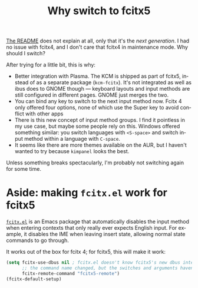 #+title: Why switch to fcitx5
#+created: 2022-03-20T15:29:28+0900
#+language: en
#+tags[]: linux review

[[https://github.com/fcitx/fcitx5][The README]] does not explain at all, only that it's the /next generation/. I had no issue with fcitx4, and I don't care that fcitx4 in maintenance mode. Why should I switch?

After trying for a little bit, this is why:

- Better integration with Plasma. The KCM is shipped as part of fcitx5, instead of as a separate package (=kcm-fcitx=). It's not integrated as well as ibus does to GNOME though — keyboard layouts and input methods are still configured in different pages. GNOME just merges the two.
- You can bind any key to switch to the next input method now. Fcitx 4 only offered four options, none of which use the Super key to avoid conflict with other apps
- There is this new concept of input method groups. I find it pointless in my use case, but maybe some people rely on this. Windows offered something similar: you switch languages with =<S-space>= and switch input method within a language with =C-space=.
- It seems like there are more themes available on the AUR, but I haven't wanted to try because =kimpanel= looks the best.

Unless something breaks spectacularly, I'm probably not switching again for some time.

* Aside: making =fcitx.el= work for fcitx5

[[https://github.com/cute-jumper/fcitx.el][=fcitx.el=]] is an Emacs package that automatically disables the input method when entering contexts that only really ever expects English input. For example, it disables the IME when leaving insert state, allowing normal state commands to go through.

It works out of the box for fcitx 4; for fcitx5, this will make it work:

#+BEGIN_SRC emacs-lisp
(setq fcitx-use-dbus nil ; fcitx.el doesn't know fcitx5's new dbus interface
      ;; the command name changed, but the switches and arguments haven't
      fcitx-remote-command "fcitx5-remote")
(fcitx-default-setup)
#+END_SRC
